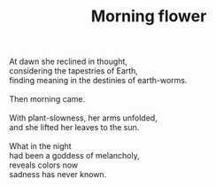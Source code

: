 :PROPERTIES:
:ID:       B406D00B-EF2A-4BCE-BDAF-58E6D2444DA4
:SLUG:     morning-flower
:END:
#+filetags: :poetry:
#+title: Morning flower

#+BEGIN_VERSE
At dawn she reclined in thought,
considering the tapestries of Earth,
finding meaning in the destinies of earth-worms.

Then morning came.

With plant-slowness, her arms unfolded,
and she lifted her leaves to the sun.

What in the night
had been a goddess of melancholy,
reveals colors now
sadness has never known.
#+END_VERSE
